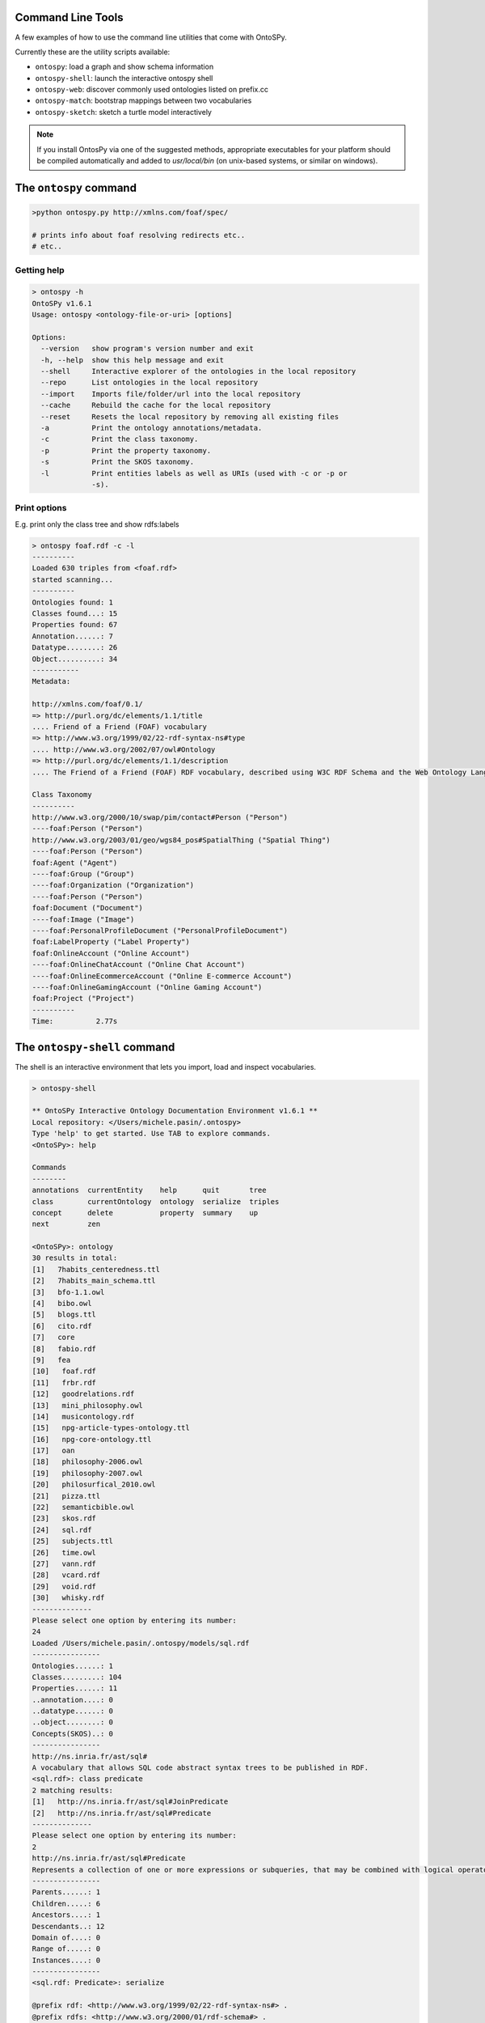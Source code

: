 Command Line Tools
************************
A few examples of how to use the command line utilities that come with OntoSPy. 

Currently these are the utility scripts available: 

- ``ontospy``: load a graph and show schema information
- ``ontospy-shell``: launch the interactive ontospy shell  
- ``ontospy-web``: discover commonly used ontologies listed on prefix.cc 
- ``ontospy-match``: bootstrap mappings between two vocabularies
- ``ontospy-sketch``: sketch a turtle model interactively


.. note::
    If you install OntosPy via one of the suggested methods, appropriate executables for your platform should be compiled automatically and added to `usr/local/bin` (on unix-based systems, or similar on windows). 
    



The ``ontospy`` command
*******************

.. code-block:: shell

    >python ontospy.py http://xmlns.com/foaf/spec/

    # prints info about foaf resolving redirects etc..
    # etc..


Getting help
---------------------------------------------

.. code-block:: shell

	> ontospy -h
	OntoSPy v1.6.1
	Usage: ontospy <ontology-file-or-uri> [options]

	Options:
	  --version   show program's version number and exit
	  -h, --help  show this help message and exit
	  --shell     Interactive explorer of the ontologies in the local repository
	  --repo      List ontologies in the local repository
	  --import    Imports file/folder/url into the local repository
	  --cache     Rebuild the cache for the local repository
	  --reset     Resets the local repository by removing all existing files
	  -a          Print the ontology annotations/metadata.
	  -c          Print the class taxonomy.
	  -p          Print the property taxonomy.
	  -s          Print the SKOS taxonomy.
	  -l          Print entities labels as well as URIs (used with -c or -p or
	              -s).
                  
                  

Print options  
---------------------------------------------
E.g. print only the class tree and show rdfs:labels 

.. code-block:: shell

    > ontospy foaf.rdf -c -l
    ----------
    Loaded 630 triples from <foaf.rdf>
    started scanning...
    ----------
    Ontologies found: 1
    Classes found...: 15
    Properties found: 67
    Annotation......: 7
    Datatype........: 26
    Object..........: 34
    -----------
    Metadata:

    http://xmlns.com/foaf/0.1/
    => http://purl.org/dc/elements/1.1/title
    .... Friend of a Friend (FOAF) vocabulary
    => http://www.w3.org/1999/02/22-rdf-syntax-ns#type
    .... http://www.w3.org/2002/07/owl#Ontology
    => http://purl.org/dc/elements/1.1/description
    .... The Friend of a Friend (FOAF) RDF vocabulary, described using W3C RDF Schema and the Web Ontology Language.

    Class Taxonomy
    ----------
    http://www.w3.org/2000/10/swap/pim/contact#Person ("Person")
    ----foaf:Person ("Person")
    http://www.w3.org/2003/01/geo/wgs84_pos#SpatialThing ("Spatial Thing")
    ----foaf:Person ("Person")
    foaf:Agent ("Agent")
    ----foaf:Group ("Group")
    ----foaf:Organization ("Organization")
    ----foaf:Person ("Person")
    foaf:Document ("Document")
    ----foaf:Image ("Image")
    ----foaf:PersonalProfileDocument ("PersonalProfileDocument")
    foaf:LabelProperty ("Label Property")
    foaf:OnlineAccount ("Online Account")
    ----foaf:OnlineChatAccount ("Online Chat Account")
    ----foaf:OnlineEcommerceAccount ("Online E-commerce Account")
    ----foaf:OnlineGamingAccount ("Online Gaming Account")
    foaf:Project ("Project")
    ----------
    Time:	   2.77s



The ``ontospy-shell`` command
*******************
The shell is an interactive environment that lets you import, load and inspect vocabularies. 

.. code-block:: python

    > ontospy-shell
    
    ** OntoSPy Interactive Ontology Documentation Environment v1.6.1 **
    Local repository: </Users/michele.pasin/.ontospy>
    Type 'help' to get started. Use TAB to explore commands.
    <OntoSPy>: help

    Commands
    --------
    annotations  currentEntity    help      quit       tree   
    class        currentOntology  ontology  serialize  triples
    concept      delete           property  summary    up     
    next         zen            

    <OntoSPy>: ontology
    30 results in total: 
    [1]   7habits_centeredness.ttl
    [2]   7habits_main_schema.ttl
    [3]   bfo-1.1.owl
    [4]   bibo.owl
    [5]   blogs.ttl
    [6]   cito.rdf
    [7]   core
    [8]   fabio.rdf
    [9]   fea
    [10]   foaf.rdf
    [11]   frbr.rdf
    [12]   goodrelations.rdf
    [13]   mini_philosophy.owl
    [14]   musicontology.rdf
    [15]   npg-article-types-ontology.ttl
    [16]   npg-core-ontology.ttl
    [17]   oan
    [18]   philosophy-2006.owl
    [19]   philosophy-2007.owl
    [20]   philosurfical_2010.owl
    [21]   pizza.ttl
    [22]   semanticbible.owl
    [23]   skos.rdf
    [24]   sql.rdf
    [25]   subjects.ttl
    [26]   time.owl
    [27]   vann.rdf
    [28]   vcard.rdf
    [29]   void.rdf
    [30]   whisky.rdf
    --------------
    Please select one option by entering its number: 
    24
    Loaded /Users/michele.pasin/.ontospy/models/sql.rdf
    ----------------
    Ontologies......: 1
    Classes.........: 104
    Properties......: 11
    ..annotation....: 0
    ..datatype......: 0
    ..object........: 0
    Concepts(SKOS)..: 0
    ----------------
    http://ns.inria.fr/ast/sql#
    A vocabulary that allows SQL code abstract syntax trees to be published in RDF.
    <sql.rdf>: class predicate
    2 matching results: 
    [1]   http://ns.inria.fr/ast/sql#JoinPredicate
    [2]   http://ns.inria.fr/ast/sql#Predicate
    --------------
    Please select one option by entering its number: 
    2
    http://ns.inria.fr/ast/sql#Predicate
    Represents a collection of one or more expressions or subqueries, that may be combined with logical operators, and when evaluated returns one of the TRUE / FALSE / UNKNOWN truth values.
    ----------------
    Parents......: 1
    Children.....: 6
    Ancestors....: 1
    Descendants..: 12
    Domain of....: 0
    Range of.....: 0
    Instances....: 0
    ----------------
    <sql.rdf: Predicate>: serialize

    @prefix rdf: <http://www.w3.org/1999/02/22-rdf-syntax-ns#> .
    @prefix rdfs: <http://www.w3.org/2000/01/rdf-schema#> .
    @prefix xml: <http://www.w3.org/XML/1998/namespace> .
    @prefix xsd: <http://www.w3.org/2001/XMLSchema#> .

    <http://ns.inria.fr/ast/sql#Predicate> a rdfs:Class ;
        rdfs:label "Predicate"@en ;
        rdfs:comment "Represents a collection of one or more expressions or subqueries, that may be combined with logical operators, and when evaluated returns one of the TRUE / FALSE / UNKNOWN truth values."@en ;
        rdfs:isDefinedBy <http://ns.inria.fr/ast/sql#> ;
        rdfs:subClassOf <http://ns.inria.fr/ast/sql#ASTNode> .

    # etc......
    



The ``ontospy-web`` command
*******************

Show a list of vocabularies registered on http://prefix.cc


.. code-block:: shell

    > ontospy-web -h

    Options:
      --version   show program's version number and exit
      -h, --help  show this help message and exit
      -a, --all   Show all entries found by querying http://prefix.cc/popular/all.
      -q QUERY    A query string used to match the catalog entries.


Pass an argument to show only ontology that match it:

.. code-block:: shell

    > ontospy-web -q agent
    ----------
    Reading source...
    ----------
    Loaded 6497 triples from <http://prefix.cc/popular/all.file.vann>
    started scanning...
    ----------
    Ontologies found: 1624
    Classes found...: 0
    Properties found: 0
    Annotation......: 0
    Datatype........: 0
    Object..........: 0
    ----------
    3 results found.
    agents  ==>  http://eulersharp.sourceforge.net/2003/03swap/agent#
    swanag  ==>  http://purl.org/swan/1.2/agents/
    agent  ==>  http://eulersharp.sourceforge.net/2003/03swap/agent#
    ----------
    Time:      10.04s






The ``ontospy-match`` command
*******************

Match two models (in development)

.. code-block:: python

    > ontospy-match -h
    Usage: 

    Options:
      --version             show program's version number and exit
      -h, --help            show this help message and exit
      -o OUTPUTFILE, --outputfile=OUTPUTFILE
                            The name of the output csv file.
      -v, --verbose         Verbose mode: prints results on screen too.

                            

    
    > ontospy-match data/schemas/foaf.rdf data/schemas/bibo.owl 
    Match classes or properties? [c|p]: c
    ----------
    Loaded 630 triples from <data/schemas/foaf.rdf>
    started scanning...
    ----------
    Ontologies found: 1
    Classes found...: 15
    Properties found: 67
    Annotation......: 7
    Datatype........: 26
    Object..........: 34
    ----------
    Loaded 1215 triples from <data/schemas/bibo.owl>
    started scanning...
    ----------
    Ontologies found: 1
    Classes found...: 65
    Properties found: 117
    Annotation......: 12
    Datatype........: 54
    Object..........: 51
    ----------
    Now matching...
    31 candidates found.
    ----------
    Time:	   7.14s

    # results are saved by default in same folder
    



